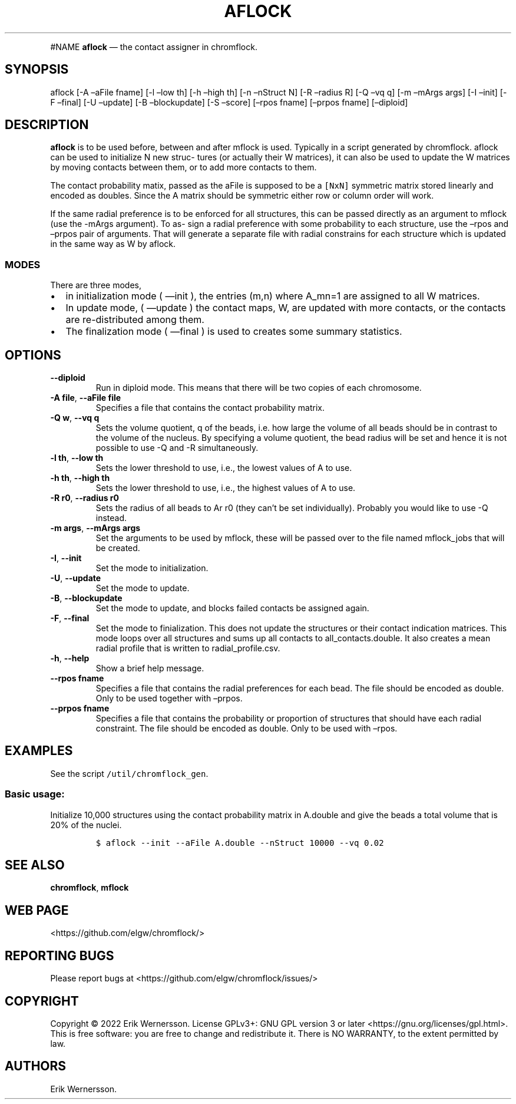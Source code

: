 .\" Automatically generated by Pandoc 2.9.2.1
.\"
.TH "AFLOCK" "1" "2023" "Version 0.3.2" "chromflock documentation"
.hy
.PP
#NAME \f[B]aflock\f[R] \[em] the contact assigner in chromflock.
.SH SYNOPSIS
.PP
aflock [-A \[en]aFile fname] [-l \[en]low th] [-h \[en]high th] [-n
\[en]nStruct N] [-R \[en]radius R] [-Q \[en]vq q] [-m \[en]mArgs args]
[-I \[en]init] [-F \[en]final] [-U \[en]update] [-B \[en]blockupdate]
[-S \[en]score] [\[en]rpos fname] [\[en]prpos fname] [\[en]diploid]
.SH DESCRIPTION
.PP
\f[B]aflock\f[R] is to be used before, between and after mflock is used.
Typically in a script generated by chromflock.
aflock can be used to initialize N new struc\[hy] tures (or actually
their W matrices), it can also be used to update the W matrices by
moving contacts between them, or to add more contacts to them.
.PP
The contact probability matix, passed as the aFile is supposed to be a
\f[C][NxN]\f[R] symmetric matrix stored linearly and encoded as doubles.
Since the A matrix should be symmetric either row or column order will
work.
.PP
If the same radial preference is to be enforced for all structures, this
can be passed directly as an argument to mflock (use the -mArgs
argument).
To as\[hy] sign a radial preference with some probability to each
structure, use the \[en]rpos and \[en]prpos pair of arguments.
That will generate a separate file with radial constrains for each
structure which is updated in the same way as W by aflock.
.SS MODES
.PP
There are three modes,
.IP \[bu] 2
in initialization mode ( \[em]init ), the entries (m,n) where A_mn=1 are
assigned to all W matrices.
.IP \[bu] 2
In update mode, ( \[em]update ) the contact maps, W, are updated with
more contacts, or the contacts are re-distributed among them.
.IP \[bu] 2
The finalization mode ( \[em]final ) is used to creates some summary
statistics.
.SH OPTIONS
.TP
\f[B]--diploid\f[R]
Run in diploid mode.
This means that there will be two copies of each chromosome.
.TP
\f[B]-A file\f[R], \f[B]--aFile file\f[R]
Specifies a file that contains the contact probability matrix.
.TP
\f[B]-Q w\f[R], \f[B]--vq q\f[R]
Sets the volume quotient, q of the beads, i.e.\ how large the volume of
all beads should be in contrast to the volume of the nucleus.
By specifying a volume quotient, the bead radius will be set and hence
it is not possible to use -Q and -R simultaneously.
.TP
\f[B]-l th\f[R], \f[B]--low th\f[R]
Sets the lower threshold to use, i.e., the lowest values of A to use.
.TP
\f[B]-h th\f[R], \f[B]--high th\f[R]
Sets the lower threshold to use, i.e., the highest values of A to use.
.TP
\f[B]-R r0\f[R], \f[B]--radius r0\f[R]
Sets the radius of all beads to Ar r0 (they can\[cq]t be set
individually).
Probably you would like to use -Q instead.
.TP
\f[B]-m args\f[R], \f[B]--mArgs args\f[R]
Set the arguments to be used by mflock, these will be passed over to the
file named mflock_jobs that will be created.
.TP
\f[B]-I\f[R], \f[B]--init\f[R]
Set the mode to initialization.
.TP
\f[B]-U\f[R], \f[B]--update\f[R]
Set the mode to update.
.TP
\f[B]-B\f[R], \f[B]--blockupdate\f[R]
Set the mode to update, and blocks failed contacts be assigned again.
.TP
\f[B]-F\f[R], \f[B]--final\f[R]
Set the mode to finialization.
This does not update the structures or their contact indication
matrices.
This mode loops over all structures and sums up all contacts to
all_contacts.double.
It also creates a mean radial profile that is written to
radial_profile.csv.
.TP
\f[B]-h\f[R], \f[B]--help\f[R]
Show a brief help message.
.TP
\f[B]--rpos fname\f[R]
Specifies a file that contains the radial preferences for each bead.
The file should be encoded as double.
Only to be used together with \[en]prpos.
.TP
\f[B]--prpos fname\f[R]
Specifies a file that contains the probability or proportion of
structures that should have each radial constraint.
The file should be encoded as double.
Only to be used with \[en]rpos.
.SH EXAMPLES
.PP
See the script \f[C]/util/chromflock_gen\f[R].
.SS Basic usage:
.PP
Initialize 10,000 structures using the contact probability matrix in
A.double and give the beads a total volume that is 20% of the nuclei.
.IP
.nf
\f[C]
$ aflock --init --aFile A.double --nStruct 10000 --vq 0.02
\f[R]
.fi
.SH SEE ALSO
.PP
\f[B]chromflock\f[R], \f[B]mflock\f[R]
.SH WEB PAGE
.PP
<https://github.com/elgw/chromflock/>
.SH REPORTING BUGS
.PP
Please report bugs at <https://github.com/elgw/chromflock/issues/>
.SH COPYRIGHT
.PP
Copyright \[co] 2022 Erik Wernersson.
License GPLv3+: GNU GPL version 3 or later
<https://gnu.org/licenses/gpl.html>.
This is free software: you are free to change and redistribute it.
There is NO WARRANTY, to the extent permitted by law.
.SH AUTHORS
Erik Wernersson.
